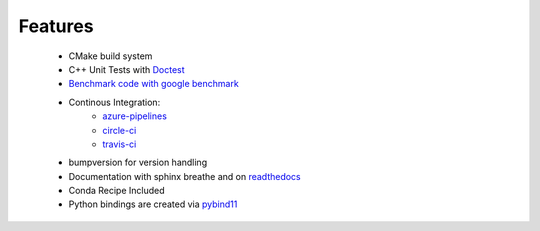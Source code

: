 Features
============
    
    
    * CMake build system
    * C++ Unit Tests with `Doctest <https://cpp-cookiecutter.readthedocs.io/en/latest/unit_tests.html>`_ 
    * `Benchmark code with google benchmark <https://cpp-cookiecutter.readthedocs.io/en/latest/benchmark.html>`_
    * Continous Integration:
        * `azure-pipelines <https://dev.azure.com/st-walker/colpp/_build/latest?definitionId=1&branchName=master>`_
        * `circle-ci <https://circleci.com/gh/st-walker/colpp/tree/master>`_
        * `travis-ci <https://travis-ci.org/st-walker/colpp>`_
    * bumpversion for version handling
    * Documentation with sphinx breathe and on
      `readthedocs <http://colpp.readthedocs.io/en/latest/?badge=latest>`_
    * Conda Recipe Included
    * Python bindings are created via `pybind11 <https://github.com/pybind/pybind11>`_




